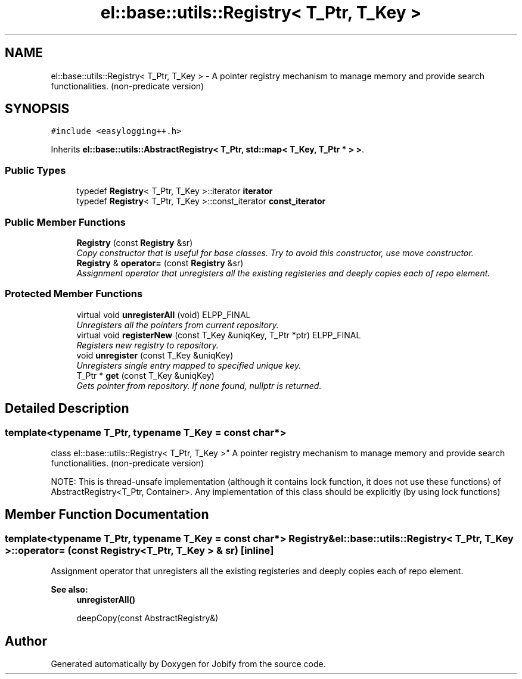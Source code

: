 .TH "el::base::utils::Registry< T_Ptr, T_Key >" 3 "Wed Dec 7 2016" "Version 1.0.0" "Jobify" \" -*- nroff -*-
.ad l
.nh
.SH NAME
el::base::utils::Registry< T_Ptr, T_Key > \- A pointer registry mechanism to manage memory and provide search functionalities\&. (non-predicate version)  

.SH SYNOPSIS
.br
.PP
.PP
\fC#include <easylogging++\&.h>\fP
.PP
Inherits \fBel::base::utils::AbstractRegistry< T_Ptr, std::map< T_Key, T_Ptr * > >\fP\&.
.SS "Public Types"

.in +1c
.ti -1c
.RI "typedef \fBRegistry\fP< T_Ptr, T_Key >::iterator \fBiterator\fP"
.br
.ti -1c
.RI "typedef \fBRegistry\fP< T_Ptr, T_Key >::const_iterator \fBconst_iterator\fP"
.br
.in -1c
.SS "Public Member Functions"

.in +1c
.ti -1c
.RI "\fBRegistry\fP (const \fBRegistry\fP &sr)"
.br
.RI "\fICopy constructor that is useful for base classes\&. Try to avoid this constructor, use move constructor\&. \fP"
.ti -1c
.RI "\fBRegistry\fP & \fBoperator=\fP (const \fBRegistry\fP &sr)"
.br
.RI "\fIAssignment operator that unregisters all the existing registeries and deeply copies each of repo element\&. \fP"
.in -1c
.SS "Protected Member Functions"

.in +1c
.ti -1c
.RI "virtual void \fBunregisterAll\fP (void) ELPP_FINAL"
.br
.RI "\fIUnregisters all the pointers from current repository\&. \fP"
.ti -1c
.RI "virtual void \fBregisterNew\fP (const T_Key &uniqKey, T_Ptr *ptr) ELPP_FINAL"
.br
.RI "\fIRegisters new registry to repository\&. \fP"
.ti -1c
.RI "void \fBunregister\fP (const T_Key &uniqKey)"
.br
.RI "\fIUnregisters single entry mapped to specified unique key\&. \fP"
.ti -1c
.RI "T_Ptr * \fBget\fP (const T_Key &uniqKey)"
.br
.RI "\fIGets pointer from repository\&. If none found, nullptr is returned\&. \fP"
.in -1c
.SH "Detailed Description"
.PP 

.SS "template<typename T_Ptr, typename T_Key = const char*>
.br
class el::base::utils::Registry< T_Ptr, T_Key >"
A pointer registry mechanism to manage memory and provide search functionalities\&. (non-predicate version) 

NOTE: This is thread-unsafe implementation (although it contains lock function, it does not use these functions) of AbstractRegistry<T_Ptr, Container>\&. Any implementation of this class should be explicitly (by using lock functions) 
.SH "Member Function Documentation"
.PP 
.SS "template<typename T_Ptr, typename T_Key = const char*> \fBRegistry\fP& \fBel::base::utils::Registry\fP< T_Ptr, T_Key >::operator= (const \fBRegistry\fP< T_Ptr, T_Key > & sr)\fC [inline]\fP"

.PP
Assignment operator that unregisters all the existing registeries and deeply copies each of repo element\&. 
.PP
\fBSee also:\fP
.RS 4
\fBunregisterAll()\fP 
.PP
deepCopy(const AbstractRegistry&) 
.RE
.PP


.SH "Author"
.PP 
Generated automatically by Doxygen for Jobify from the source code\&.
